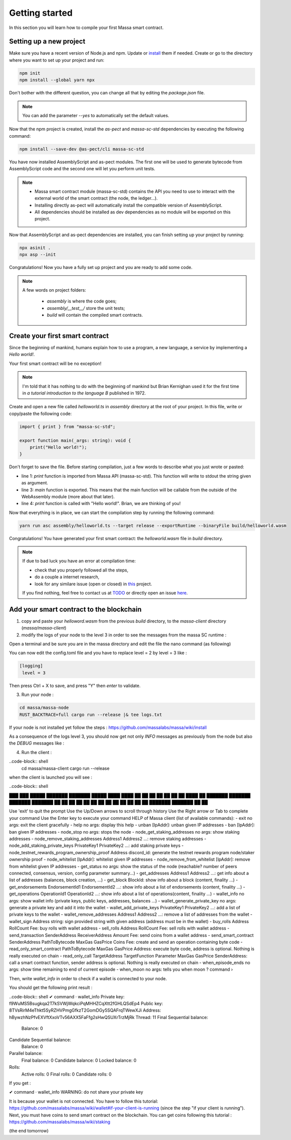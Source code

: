Getting started
===============

In this section you will learn how to compile your first Massa smart contract.

Setting up a new project
^^^^^^^^^^^^^^^^^^^^^^^^
.. collapse:: Wait, I know npm. Just give me the commands!

    Here you go:
    
   .. code-block:: shell

       npm init
       npm install --global yarn npx
       npm install --save-dev @as-pect/cli
       npx asinit .
       npx asp --init

.. collapse:: OK, but I would like to use docker. Can you help me?

   Sure, no problem:

   .. code-block:: shell

       docker run -it --user $(id -u):$(id -g) -v $PWD:/app -v $PWD/.npm:/.npm -v $PWD/.config:/.config -w /app node:17.7-alpine npm init
       docker run --user $(id -u):$(id -g) -v $PWD:/app -v $PWD/.npm:/.npm -v $PWD/.config:/.config -w /app node:17.7-alpine npm install --save-dev @as-pect/cli
       docker run -it --user $(id -u):$(id -g) -v $PWD:/app -v $PWD/.npm:/.npm -v $PWD/.config:/.config -w /app node:17.7-alpinenpx asinit .
       docker run --user $(id -u):$(id -g) -v $PWD:/app -v $PWD/.npm:/.npm -v $PWD/.config:/.config -w /app node:17.7-alpine npx asp --init

Make sure you have a recent version of Node.js and npm. Update or `install <https://docs.npmjs.com/downloading-and-installing-node-js-and-npm>`_ them if needed.
Create or go to the directory where you want to set up your project and run:

.. code-block:: shell

   npm init
   npm install --global yarn npx


Don't bother with the different question, you can change all that by editing the `package.json` file.

.. note::
   You can add the parameter `--yes` to automatically set the default values.

Now that the npm project is created, install the `as-pect` and `massa-sc-std` dependencies by executing the following command:

.. code-block:: shell

   npm install --save-dev @as-pect/cli massa-sc-std

You have now installed AssemblyScript and as-pect modules. The first one will be used to generate bytecode from AssemblyScript code and the second one will let you perform unit tests.

.. note::
    * Massa smart contract module (massa-sc-std) contains the API you need to use to interact with the external world of the smart contract (the node, the ledger...).
    * Installing directly as-pect will automatically install the compatible version of AssemblyScript.
    * All dependencies should be installed as dev dependencies as no module will be exported on this project.

Now that AssemblyScript and as-pect dependencies are installed, you can finish setting up your project by running:

.. code-block:: shell

   npx asinit .
   npx asp --init

Congratulations! Now you have a fully set up project and you are ready to add some code.

.. note::
   A few words on project folders:

    * `assembly` is where the code goes;
    * `assembly/__test__/` store the unit tests;
    * `build` will contain the compiled smart contracts.

Create your first smart contract
^^^^^^^^^^^^^^^^^^^^^^^^^^^^^^^^

Since the beginning of mankind, humans explain how to use a program, a new language, a service by implementing a *Hello world!*.

Your first smart contract will be no exception!

.. note::

   I'm told that it has nothing to do with the beginning of mankind but Brian Kernighan used it for the first time in *a tutorial introduction to the language B* published in 1972.
   
Create and open a new file called `helloworld.ts` in `assembly` directory at the root of your project. In this file, write or copy/paste the following code:

.. code-block:: typescript

    import { print } from "massa-sc-std";

    export function main(_args: string): void {
        print("Hello world!");
    }

Don't forget to save the file. Before starting compilation, just a few words to describe what you just wrote or pasted:

* line 1: `print` function is imported from Massa API (massa-sc-std). This function will write to stdout the string given as argument.
* line 3: `main` function is exported. This means that the main function will be callable from the outside of the WebAssembly module (more about that later).
* line 4: `print` function is called with "Hello world!". Brian, we are thinking of you!

Now that everything is in place, we can start the compilation step by running the following command:

.. code-block:: shell

   yarn run asc assembly/helloworld.ts --target release --exportRuntime --binaryFile build/helloworld.wasm

Congratulations! You have generated your first smart contract: the `helloworld.wasm` file in `build` directory.

.. note::

   If due to bad luck you have an error at compilation time:

   * check that you properly followed all the steps,
   * do a couple a internet research,
   * look for any similare issue (open or closed) in `this <//TODO>`_ project.

   If you find nothing, feel free to contact us at `TODO <//TODO>`_ or directly open an issue `here <//TODO>`_.

Add your smart contract to the blockchain
^^^^^^^^^^^^^^^^^^^^^^^^^^^^^^^^^^^^^^^^^

1) copy and paste your `helloword.wasm` from the previous `build` directory, to the `massa-client` directory (`massa/massa-client`)
2) modify the logs of your node to the level 3 in order to see the messages from the massa SC runtime :

Open a terminal and be sure you are in the massa directory and edit the file the nano command (as following)

.. code-block:: shell
   cd massa
   nano massa-node/base_config/config.toml
   
You can now edit the config.toml file and you have to replace level = 2 by level = 3 like : 

.. code-block:: shell

   [logging]
    level = 3
    
Then press Ctrl + X to save, and press "Y" then `enter` to validate.

3) Run your node :

.. code-block:: shell

   cd massa/massa-node
   RUST_BACKTRACE=full cargo run --release |& tee logs.txt

If your node is not installed yet follow the steps : https://github.com/massalabs/massa/wiki/install

As a consequence of the logs level 3, you should now get not only `INFO` messages as previously from the node but also the `DEBUG` messages like :

.. code-block:: shell
   2022-04-11T21:49:34.612046Z  INFO massa_node: Node version : LABN.0.0
   2022-04-11T21:49:34.612335Z  INFO massa_bootstrap: Start bootstrapping from 51.75.131.129:31245
   2022-04-11T21:49:34.950386Z  INFO massa_bootstrap: Successful bootstrap
   2022-04-11T21:49:34.950571Z DEBUG massa_network_worker: starting network controller
   2022-04-11T21:49:34.951056Z  INFO massa_network_worker: The node_id of this node is: 63hPEVCkgPEEpgQ8PZUcgyRJTVJ6Q4kL8sFqSFM2vPbw75tSrH
   2022-04-11T21:49:34.951137Z DEBUG massa_network_worker: Loading peer database
   2022-04-11T21:49:34.951828Z DEBUG massa_network_worker: network controller started
   [...]
   2022-04-11T21:49:37.050423Z DEBUG massa_graph::block_graph: received header 2TShJa889bKk1jYEMdvme4hdy1CzZuagJuNZARaeVm3eYgVHdM for slot (period: 440, thread: 16)
   2022-04-11T21:49:37.560348Z DEBUG massa_graph::block_graph: received header cfC4rRJPy99nbX7GKY6zwoWHQQuLaWT1AdSWZKWwRbfTqpLC5 for slot (period: 440, thread: 17)
   2022-04-11T21:49:38.105549Z DEBUG massa_graph::block_graph: received header GYHd21sMPL9RQ6iy47Crjg39VpLKxSoPwLbyBhGm3am1WkS5R for slot (period: 440, thread: 18)
   2022-04-11T21:49:38.546567Z DEBUG massa_graph::block_graph: received header 2MK2DvjGjtJfmKsF8GWG8SCcKpviEnpbyF1xvaBpXDLniUpsMn for slot (period: 440, thread: 19)
   2022-04-11T21:49:39.059884Z DEBUG massa_graph::block_graph: received header 2JzChSc8wLmwkmEzME6pfufvzivyN1wD7VQEVQJBLQuj8T8jES for slot (period: 440, thread: 20)
   2022-04-11T21:49:39.557067Z DEBUG massa_graph::block_graph: received header SKXearKboqSc2qWW9429QXgT6SAJ6bvEuVhhaEE7wvWbWJmEK for slot (period: 440, thread: 21)
   2022-04-11T21:49:40.046741Z DEBUG massa_graph::block_graph: received header 2RGNFkta3PRAKQWaF7wjfJstczk4BYhLUAEY2kqST9J9z6qyLh for slot (period: 440, thread: 22)

4) Run the client :

..code-block:: shell
  cd massa/massa-client
  cargo run --release
  
when the client is launched you will see : 

..code-block:: shell

███    ███  █████  ███████ ███████  █████ 
████  ████ ██   ██ ██      ██      ██   ██
██ ████ ██ ███████ ███████ ███████ ███████
██  ██  ██ ██   ██      ██      ██ ██   ██
██      ██ ██   ██ ███████ ███████ ██   ██

Use 'exit' to quit the prompt
Use the Up/Down arrows to scroll through history
Use the Right arrow or Tab to complete your command
Use the Enter key to execute your command
HELP of Massa client (list of available commands):
- exit no args: exit the client gracefully
- help no args: display this help
- unban [IpAddr]: unban given IP addresses
- ban [IpAddr]: ban given IP addresses
- node_stop no args: stops the node
- node_get_staking_addresses no args: show staking addresses
- node_remove_staking_addresses Address1 Address2 ...: remove staking addresses
- node_add_staking_private_keys PrivateKey1 PrivateKey2 ...: add staking private keys
- node_testnet_rewards_program_ownership_proof Address discord_id: generate the testnet rewards program node/staker ownership proof
- node_whitelist [IpAddr]: whitelist given IP addresses
- node_remove_from_whitelist [IpAddr]: remove from whitelist given IP addresses
- get_status no args: show the status of the node (reachable? number of peers connected, consensus, version, config parameter summary...)
- get_addresses Address1 Address2 ...: get info about a list of addresses (balances, block creation, ...)
- get_block BlockId: show info about a block (content, finality ...)
- get_endorsements EndorsementId1 EndorsementId2 ...: show info about a list of endorsements (content, finality ...)
- get_operations OperationId1 OperationId2 ...: show info about a list of operations(content, finality ...) 
- wallet_info no args: show wallet info (private keys, public keys, addresses, balances ...)
- wallet_generate_private_key no args: generate a private key and add it into the wallet
- wallet_add_private_keys PrivateKey1 PrivateKey2 ...: add a list of private keys to the wallet
- wallet_remove_addresses Address1 Address2 ...: remove a list of addresses from the wallet
- wallet_sign Address string: sign provided string with given address (address must be in the wallet)
- buy_rolls Address RollCount Fee: buy rolls with wallet address
- sell_rolls Address RollCount Fee: sell rolls with wallet address
- send_transaction SenderAddress ReceiverAddress Amount Fee: send coins from a wallet address
- send_smart_contract SenderAddress PathToBytecode MaxGas GasPrice Coins Fee: create and send an operation containing byte code
- read_only_smart_contract PathToBytecode MaxGas GasPrice Address: execute byte code, address is optional. Nothing is really executed on chain
- read_only_call TargetAddress TargetFunction Parameter MaxGas GasPrice SenderAddress: call a smart contract function, sender address is optional. Nothing is really executed on chain
- when_episode_ends no args: show time remaining to end of current episode
- when_moon no args: tells you when moon
? command ›

Then, write `wallet_info` in order to check if a wallet is connected to your node.

You should get the following print result :

..code-block:: shell
✔ command · wallet_info
Private key: f9WuMS5Bsugkqa2T7kSVWjWqkciPqMHHZCqXtt2fGHLQSdEp4
Public key: 8TVsRirM4eThkt5SyRZHVPmgGfkzT2GomDGy5SQAFrqTWewXJi
Address: hBywzhNzPfvEXVftXxoVTv56AXX5FaFfg2sHwQSUXrTrzMjRk
Thread: 11
Final Sequential balance:
	Balance: 0

Candidate Sequential balance:
	Balance: 0

Parallel balance:
	Final balance: 0
	Candidate balance: 0
	Locked balance: 0

Rolls:
	Active rolls: 0
	Final rolls: 0
	Candidate rolls: 0


If you get :

✔ command · wallet_info
WARNING: do not share your private key

It is because your wallet is not connected. You have to follow this tutorial: https://github.com/massalabs/massa/wiki/wallet#if-your-client-is-running (since the step "if your client is running"). Next, you must have coins to send smart contract on the blockchain. You can get coins following this tutorial : https://github.com/massalabs/massa/wiki/staking

(the end tomorrow)


